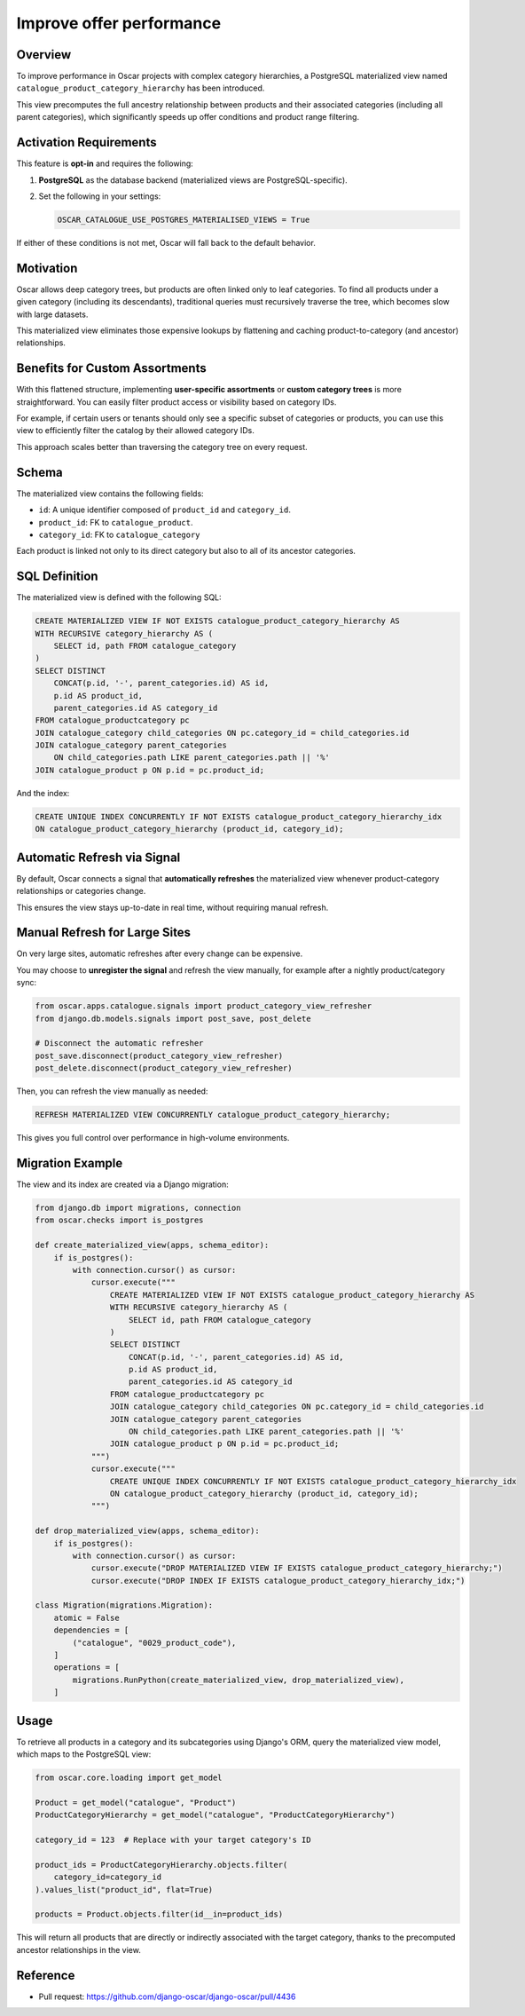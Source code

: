 Improve offer performance
=========================

Overview
--------

To improve performance in Oscar projects with complex category hierarchies,
a PostgreSQL materialized view named ``catalogue_product_category_hierarchy`` has been introduced.

This view precomputes the full ancestry relationship between products and their
associated categories (including all parent categories), which significantly speeds up
offer conditions and product range filtering.

Activation Requirements
-----------------------

This feature is **opt-in** and requires the following:

1. **PostgreSQL** as the database backend (materialized views are PostgreSQL-specific).
2. Set the following in your settings:

   .. code-block:: python

       OSCAR_CATALOGUE_USE_POSTGRES_MATERIALISED_VIEWS = True

If either of these conditions is not met, Oscar will fall back to the default behavior.

Motivation
----------

Oscar allows deep category trees, but products are often linked only to leaf categories.
To find all products under a given category (including its descendants), traditional queries
must recursively traverse the tree, which becomes slow with large datasets.

This materialized view eliminates those expensive lookups by flattening and caching
product-to-category (and ancestor) relationships.

Benefits for Custom Assortments
-------------------------------

With this flattened structure, implementing **user-specific assortments** or **custom category trees**
is more straightforward. You can easily filter product access or visibility based on category IDs.

For example, if certain users or tenants should only see a specific subset of categories or products,
you can use this view to efficiently filter the catalog by their allowed category IDs.

This approach scales better than traversing the category tree on every request.

Schema
------

The materialized view contains the following fields:

- ``id``: A unique identifier composed of ``product_id`` and ``category_id``.
- ``product_id``: FK to ``catalogue_product``.
- ``category_id``: FK to ``catalogue_category``

Each product is linked not only to its direct category but also to all of its ancestor categories.

SQL Definition
--------------

The materialized view is defined with the following SQL:

.. code-block:: sql

    CREATE MATERIALIZED VIEW IF NOT EXISTS catalogue_product_category_hierarchy AS
    WITH RECURSIVE category_hierarchy AS (
        SELECT id, path FROM catalogue_category
    )
    SELECT DISTINCT 
        CONCAT(p.id, '-', parent_categories.id) AS id,
        p.id AS product_id, 
        parent_categories.id AS category_id
    FROM catalogue_productcategory pc
    JOIN catalogue_category child_categories ON pc.category_id = child_categories.id
    JOIN catalogue_category parent_categories 
        ON child_categories.path LIKE parent_categories.path || '%'
    JOIN catalogue_product p ON p.id = pc.product_id;

And the index:

.. code-block:: sql

    CREATE UNIQUE INDEX CONCURRENTLY IF NOT EXISTS catalogue_product_category_hierarchy_idx 
    ON catalogue_product_category_hierarchy (product_id, category_id);

Automatic Refresh via Signal
----------------------------

By default, Oscar connects a signal that **automatically refreshes** the materialized view
whenever product-category relationships or categories change.

This ensures the view stays up-to-date in real time, without requiring manual refresh.

Manual Refresh for Large Sites
------------------------------

On very large sites, automatic refreshes after every change can be expensive.

You may choose to **unregister the signal** and refresh the view manually,
for example after a nightly product/category sync:

.. code-block:: python

    from oscar.apps.catalogue.signals import product_category_view_refresher
    from django.db.models.signals import post_save, post_delete

    # Disconnect the automatic refresher
    post_save.disconnect(product_category_view_refresher)
    post_delete.disconnect(product_category_view_refresher)

Then, you can refresh the view manually as needed:

.. code-block:: sql

    REFRESH MATERIALIZED VIEW CONCURRENTLY catalogue_product_category_hierarchy;

This gives you full control over performance in high-volume environments.

Migration Example
-----------------

The view and its index are created via a Django migration:

.. code-block:: python

    from django.db import migrations, connection
    from oscar.checks import is_postgres

    def create_materialized_view(apps, schema_editor):
        if is_postgres():
            with connection.cursor() as cursor:
                cursor.execute("""
                    CREATE MATERIALIZED VIEW IF NOT EXISTS catalogue_product_category_hierarchy AS
                    WITH RECURSIVE category_hierarchy AS (
                        SELECT id, path FROM catalogue_category
                    )
                    SELECT DISTINCT 
                        CONCAT(p.id, '-', parent_categories.id) AS id,
                        p.id AS product_id, 
                        parent_categories.id AS category_id
                    FROM catalogue_productcategory pc
                    JOIN catalogue_category child_categories ON pc.category_id = child_categories.id
                    JOIN catalogue_category parent_categories 
                        ON child_categories.path LIKE parent_categories.path || '%'
                    JOIN catalogue_product p ON p.id = pc.product_id;
                """)
                cursor.execute("""
                    CREATE UNIQUE INDEX CONCURRENTLY IF NOT EXISTS catalogue_product_category_hierarchy_idx 
                    ON catalogue_product_category_hierarchy (product_id, category_id);
                """)

    def drop_materialized_view(apps, schema_editor):
        if is_postgres():
            with connection.cursor() as cursor:
                cursor.execute("DROP MATERIALIZED VIEW IF EXISTS catalogue_product_category_hierarchy;")
                cursor.execute("DROP INDEX IF EXISTS catalogue_product_category_hierarchy_idx;")

    class Migration(migrations.Migration):
        atomic = False
        dependencies = [
            ("catalogue", "0029_product_code"),
        ]
        operations = [
            migrations.RunPython(create_materialized_view, drop_materialized_view),
        ]

Usage
-----

To retrieve all products in a category and its subcategories using Django's ORM,
query the materialized view model, which maps to the PostgreSQL view:

.. code-block:: python

    from oscar.core.loading import get_model

    Product = get_model("catalogue", "Product")
    ProductCategoryHierarchy = get_model("catalogue", "ProductCategoryHierarchy")

    category_id = 123  # Replace with your target category's ID

    product_ids = ProductCategoryHierarchy.objects.filter(
        category_id=category_id
    ).values_list("product_id", flat=True)

    products = Product.objects.filter(id__in=product_ids)

This will return all products that are directly or indirectly associated with
the target category, thanks to the precomputed ancestor relationships in the view.

Reference
---------

- Pull request: https://github.com/django-oscar/django-oscar/pull/4436
